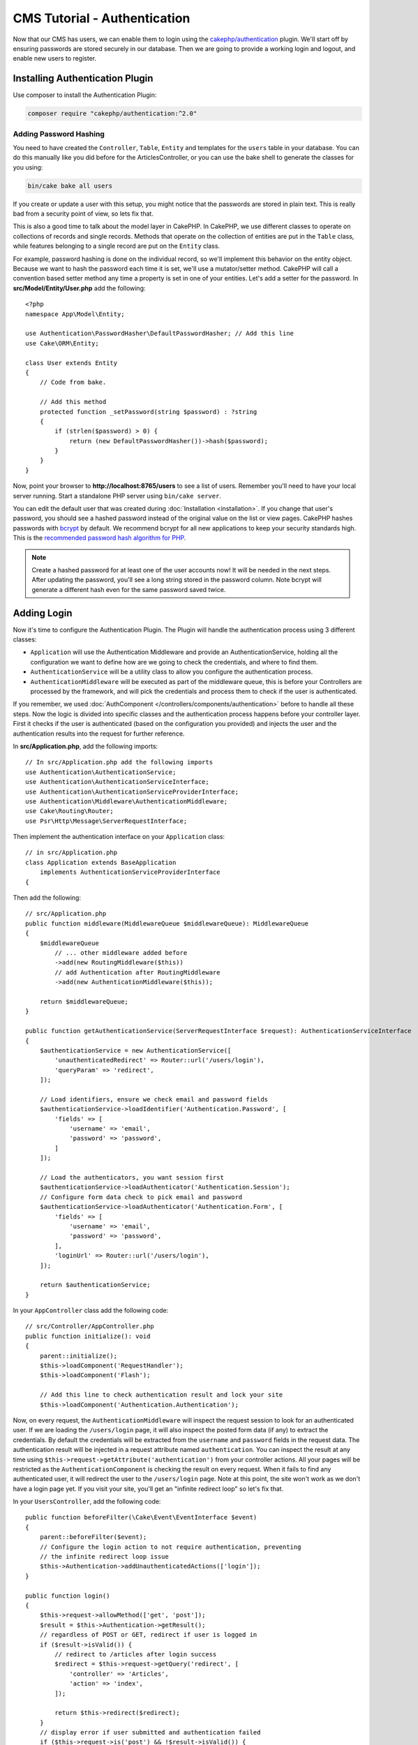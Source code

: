 CMS Tutorial - Authentication
#############################

Now that our CMS has users, we can enable them to login using the
`cakephp/authentication <https://book.cakephp.org/authentication/2>`__
plugin. We'll start off by ensuring passwords are stored securely in
our database. Then we are going to provide a working login and logout, and
enable new users to register.

Installing Authentication Plugin
================================

Use composer to install the Authentication Plugin:

.. code-block:: console

    composer require "cakephp/authentication:^2.0"


Adding Password Hashing
-----------------------

You need to have created the ``Controller``, ``Table``, ``Entity`` and
templates for the ``users`` table in your database. You can do this manually
like you did before for the ArticlesController, or you can use the bake shell
to generate the classes for you using:

.. code-block:: console

    bin/cake bake all users

If you create or update a user with this setup, you might notice that
the passwords are stored in plain text. This is really bad from a security point
of view, so lets fix that.

This is also a good time to talk about the model layer in CakePHP. In CakePHP,
we use different classes to operate on collections of records and single records.
Methods that operate on the collection of entities are put in the ``Table`` class,
while features belonging to a single record are put on the ``Entity`` class.

For example, password hashing is done on the individual record, so we'll
implement this behavior on the entity object. Because we want to hash the
password each time it is set, we'll use a mutator/setter method. CakePHP will
call a convention based setter method any time a property is set in one of your
entities. Let's add a setter for the password. In **src/Model/Entity/User.php**
add the following::

    <?php
    namespace App\Model\Entity;

    use Authentication\PasswordHasher\DefaultPasswordHasher; // Add this line
    use Cake\ORM\Entity;

    class User extends Entity
    {
        // Code from bake.

        // Add this method
        protected function _setPassword(string $password) : ?string
        {
            if (strlen($password) > 0) {
                return (new DefaultPasswordHasher())->hash($password);
            }
        }
    }

Now, point your browser to **http://localhost:8765/users** to see a list of users.
Remember you'll need to have your local server running. Start a standalone PHP
server using ``bin/cake server``.

You can edit the default user that was created during
:doc:`Installation <installation>`. If you change that user's password,
you should see a hashed password instead of the original value on the list or
view pages. CakePHP hashes passwords with `bcrypt
<http://codahale.com/how-to-safely-store-a-password/>`_ by default. We recommend
bcrypt for all new applications to keep your security standards high. This
is the `recommended password hash algorithm for PHP <https://www.php.net/manual/en/function.password-hash.php>`_.

.. note::

    Create a hashed password for at least one of the user accounts now!
    It will be needed in the next steps.
    After updating the password, you'll see a long string stored in the password column.
    Note bcrypt will generate a different hash even for the same password saved twice.


Adding Login
============

Now it's time to configure the Authentication Plugin.
The Plugin will handle the authentication process using 3 different classes:

* ``Application`` will use the Authentication Middleware and provide an
  AuthenticationService, holding all the configuration we want to define how are
  we going to check the credentials, and where to find them.
* ``AuthenticationService`` will be a utility class to allow you configure the
  authentication process.
* ``AuthenticationMiddleware`` will be executed as part of the middleware queue,
  this is before your Controllers are processed by the framework, and will pick the
  credentials and process them to check if the user is authenticated.

If you remember, we used :doc:`AuthComponent </controllers/components/authentication>`
before to handle all these steps. Now the logic is divided into specific classes and
the authentication process happens before your controller layer. First it checks if the user
is authenticated (based on the configuration you provided) and injects the user and
the authentication results into the request for further reference.

In **src/Application.php**, add the following imports::

    // In src/Application.php add the following imports
    use Authentication\AuthenticationService;
    use Authentication\AuthenticationServiceInterface;
    use Authentication\AuthenticationServiceProviderInterface;
    use Authentication\Middleware\AuthenticationMiddleware;
    use Cake\Routing\Router;
    use Psr\Http\Message\ServerRequestInterface;

Then implement the authentication interface on your ``Application`` class::

    // in src/Application.php
    class Application extends BaseApplication
        implements AuthenticationServiceProviderInterface
    {

Then add the following::

    // src/Application.php
    public function middleware(MiddlewareQueue $middlewareQueue): MiddlewareQueue
    {
        $middlewareQueue
            // ... other middleware added before
            ->add(new RoutingMiddleware($this))
            // add Authentication after RoutingMiddleware
            ->add(new AuthenticationMiddleware($this));

        return $middlewareQueue;
    }

    public function getAuthenticationService(ServerRequestInterface $request): AuthenticationServiceInterface
    {
        $authenticationService = new AuthenticationService([
            'unauthenticatedRedirect' => Router::url('/users/login'),
            'queryParam' => 'redirect',
        ]);

        // Load identifiers, ensure we check email and password fields
        $authenticationService->loadIdentifier('Authentication.Password', [
            'fields' => [
                'username' => 'email',
                'password' => 'password',
            ]
        ]);

        // Load the authenticators, you want session first
        $authenticationService->loadAuthenticator('Authentication.Session');
        // Configure form data check to pick email and password
        $authenticationService->loadAuthenticator('Authentication.Form', [
            'fields' => [
                'username' => 'email',
                'password' => 'password',
            ],
            'loginUrl' => Router::url('/users/login'),
        ]);

        return $authenticationService;
    }

In your ``AppController`` class add the following code::

    // src/Controller/AppController.php
    public function initialize(): void
    {
        parent::initialize();
        $this->loadComponent('RequestHandler');
        $this->loadComponent('Flash');

        // Add this line to check authentication result and lock your site
        $this->loadComponent('Authentication.Authentication');

Now, on every request, the ``AuthenticationMiddleware`` will inspect
the request session to look for an authenticated user. If we are loading the ``/users/login``
page, it will also inspect the posted form data (if any) to extract the credentials.
By default the credentials will be extracted from the ``username`` and ``password``
fields in the request data.
The authentication result will be injected in a request attribute named
``authentication``. You can inspect the result at any time using
``$this->request->getAttribute('authentication')`` from your controller actions.
All your pages will be restricted as the ``AuthenticationComponent`` is checking the
result on every request. When it fails to find any authenticated user, it will redirect the
user to the ``/users/login`` page.
Note at this point, the site won't work as we don't have a login page yet.
If you visit your site, you'll get an "infinite redirect loop" so let's fix that.

In your ``UsersController``, add the following code::

    public function beforeFilter(\Cake\Event\EventInterface $event)
    {
        parent::beforeFilter($event);
        // Configure the login action to not require authentication, preventing
        // the infinite redirect loop issue
        $this->Authentication->addUnauthenticatedActions(['login']);
    }

    public function login()
    {
        $this->request->allowMethod(['get', 'post']);
        $result = $this->Authentication->getResult();
        // regardless of POST or GET, redirect if user is logged in
        if ($result->isValid()) {
            // redirect to /articles after login success
            $redirect = $this->request->getQuery('redirect', [
                'controller' => 'Articles',
                'action' => 'index',
            ]);

            return $this->redirect($redirect);
        }
        // display error if user submitted and authentication failed
        if ($this->request->is('post') && !$result->isValid()) {
            $this->Flash->error(__('Invalid username or password'));
        }
    }

Add the template logic for your login action::

    <!-- in /templates/Users/login.php -->
    <div class="users form">
        <?= $this->Flash->render() ?>
        <h3>Login</h3>
        <?= $this->Form->create() ?>
        <fieldset>
            <legend><?= __('Please enter your username and password') ?></legend>
            <?= $this->Form->control('email', ['required' => true]) ?>
            <?= $this->Form->control('password', ['required' => true]) ?>
        </fieldset>
        <?= $this->Form->submit(__('Login')); ?>
        <?= $this->Form->end() ?>

        <?= $this->Html->link("Add User", ['action' => 'add']) ?>
    </div>

Now login page will allow us to correctly login into the application.
Test it by requesting any page of your site. After being redirected
to the ``/users/login`` page, enter the email and password you
picked previously when creating your user. You should be redirected
successfully after login.

We need to add a couple more details to configure our application.
We want all ``view`` and ``index`` pages accessible without logging in so we'll add this specific
configuration in AppController::

    // in src/Controller/AppController.php
    public function beforeFilter(\Cake\Event\EventInterface $event)
    {
        parent::beforeFilter($event);
        // for all controllers in our application, make index and view
        // actions public, skipping the authentication check
        $this->Authentication->addUnauthenticatedActions(['index', 'view']);
    }

.. note::

    If you don't have a user with a hashed password yet, comment the
    ``$this->loadComponent('Authentication.Authentication')`` line in your
    AppController and all other lines where Authentication is used. Then go to
    ``/users/add`` to create a new user picking email and password. Make sure to
    uncomment the lines we just temporarily commented!

Try it out by visiting ``/articles/add`` before logging in! Since this action is not
allowed, you will be redirected to the login page. After logging in
successfully, CakePHP will automatically redirect you back to ``/articles/add``.

Logout
======

Add the logout action to the ``UsersController`` class::

    // in src/Controller/UsersController.php
    public function logout()
    {
        $result = $this->Authentication->getResult();
        // regardless of POST or GET, redirect if user is logged in
        if ($result->isValid()) {
            $this->Authentication->logout();
            return $this->redirect(['controller' => 'Users', 'action' => 'login']);
        }
    }

Now you can visit ``/users/logout`` to log out. You should then be sent to the login
page.

Enabling Registrations
======================

If you try to visit **/users/add** without being logged in, you will be
redirected to the login page. We should fix that as we want to allow people to
sign up for our application. In the ``UsersController`` fix the following line::

    // Add to the beforeFilter method of UsersController
    $this->Authentication->addUnauthenticatedActions(['login', 'add']);

The above tells ``AuthenticationComponent`` that the ``add()`` action of the
``UsersController`` does *not* require authentication or authorization. You may
want to take the time to clean up the **Users/add.php** and remove the
misleading links, or continue on to the next section. We won't be building out
user editing, viewing or listing in this tutorial, but that is an exercise you
can complete on your own.

Now that users can log in, we'll want to limit users to only edit articles that
they created by :doc:`applying authorization policies <./authorization>`.
